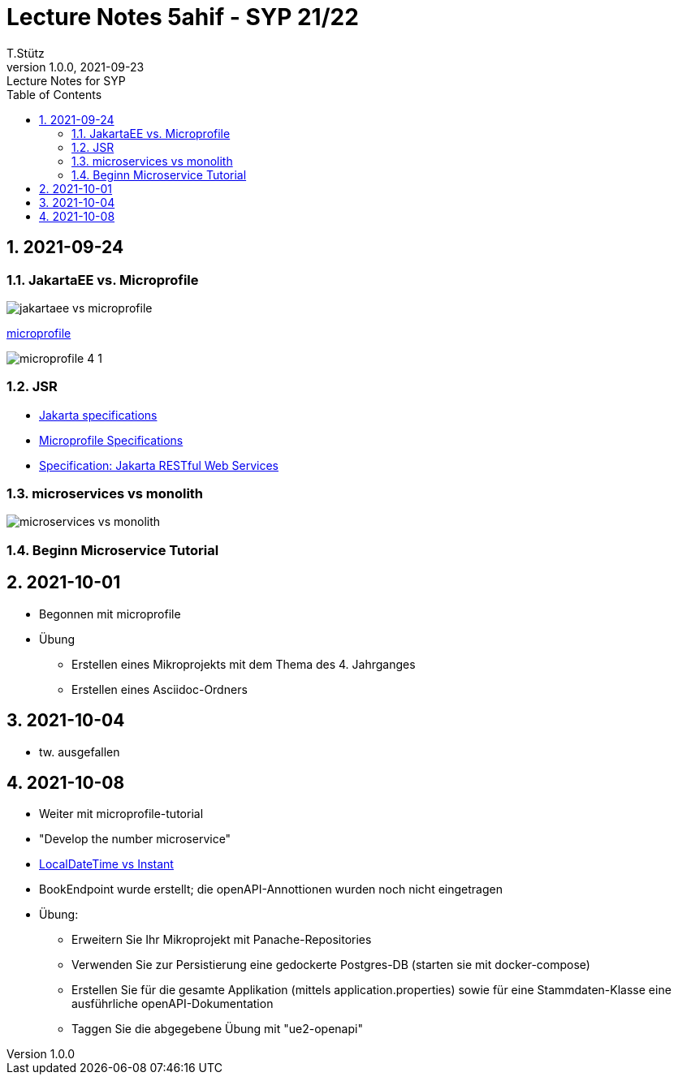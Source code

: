 = Lecture Notes 5ahif - SYP 21/22
T.Stütz
1.0.0, 2021-09-23: Lecture Notes for SYP
ifndef::imagesdir[:imagesdir: images]
//:toc-placement!:  // prevents the generation of the doc at this position, so it can be printed afterwards
:sourcedir: ../src/main/java
:icons: font
:sectnums:    // Nummerierung der Überschriften / section numbering
:toc: left

//Need this blank line after ifdef, don't know why...
ifdef::backend-html5[]

// https://fontawesome.com/v4.7.0/icons/
//icon:file-text-o[link=https://raw.githubusercontent.com/htl-leonding-college/asciidoctor-docker-template/master/asciidocs/{docname}.adoc] ‏ ‏ ‎
//icon:github-square[link=https://github.com/htl-leonding-college/asciidoctor-docker-template] ‏ ‏ ‎
//icon:home[link=https://htl-leonding.github.io/]
endif::backend-html5[]

// print the toc here (not at the default position)
//toc::[]

== 2021-09-24

=== JakartaEE vs. Microprofile

image:jakartaee-vs-microprofile.png[]

.https://microprofile.io/[microprofile, window="_blank"]
image:microprofile_4_1.png[]

=== JSR

* https://jakarta.ee/specifications/[Jakarta specifications, window="_blank"]

* https://download.eclipse.org/microprofile/microprofile-3.3/microprofile-spec-3.3.html[Microprofile Specifications, window="_blank"]


* https://jakarta.ee/specifications/restful-ws/3.0/jakarta-restful-ws-spec-3.0.html[Specification: Jakarta RESTful Web Services, window="_blank"]

=== microservices vs monolith

image:microservices-vs-monolith.png[]

=== Beginn Microservice Tutorial

== 2021-10-01

* Begonnen mit microprofile
* Übung
** Erstellen eines Mikroprojekts mit dem Thema des 4. Jahrganges
** Erstellen eines Asciidoc-Ordners

== 2021-10-04

* tw. ausgefallen

== 2021-10-08

* Weiter mit microprofile-tutorial
* "Develop the number microservice"

* https://stackoverflow.com/a/32443004[LocalDateTime vs Instant, window="_blank"]

* BookEndpoint wurde erstellt; die openAPI-Annottionen wurden noch nicht eingetragen

* Übung:
** Erweitern Sie Ihr Mikroprojekt mit Panache-Repositories
** Verwenden Sie zur Persistierung eine gedockerte Postgres-DB (starten sie mit docker-compose)
** Erstellen Sie für die gesamte Applikation (mittels application.properties) sowie für eine Stammdaten-Klasse eine ausführliche openAPI-Dokumentation
** Taggen Sie die abgegebene Übung mit "ue2-openapi"


////
|===
|Thema |Gliederung

|Ausgangssituation / Istzustand
.5+|Was war (Was mache ich; warum mache ich)

|Problemstellung

|Ziel -> Leistungswirkung

|Aufgabenstellung (Was gab es bereits)

|Ergebnis -> Leistung

|Wie weit sind wir?
.2+|Was ist

|Was funktioniert schon?

|Was sind die nächsten Schritte?
.2+|Was wird sein

|Meilensteine für Projekt

|===




====
Vereinbarung:

Es werden keine Tests durchgeführt. Leistungsbewertung durch:

* mündliche Gespräche
* schriftliche LZK
* Projekte
* Referate!
====



== 2020-09-28

.ToDo
|===
|Wer |Was |Bis wann? |erledigt?

|Stütz
|Liste der Referatsthemen
|5. Okt. 2020
|icon:uncheck[]

|Stütz
|Referatstermine festlegen
|5. Okt. 2020
|icon:uncheck[]

|Stütz
|RevealJs Repo zur Verfügung stellen
|5. Okt. 2020
|icon:uncheck[]

|===

== 2020-10-13
C.Eisserer

=== Observer-Pattern

Theorie: Separation of concerns, loose coupling.
dependency inversion principle kurz erwähnt.

Anhand einer einfachen Quarkus-Anwendung mit 2 Schnittstellentypen (WebSocket, Rest) und einem Service.

.Aufgabe
Die beiden Schnittstellen über Änderungen des Service informieren, ohne zueinander Abhängigkeiten zu entwickeln


== 2020-10-20

=== GIT-Wiederholung

[source,bash]
----
git restore --source=HEAD <file(s)> #<.>
git restore --source=HEAD~1 <file(s)> #<.>
----

<.> Restore des Files vom letzten Commit
<.> Restore des Files vom vorletzten Commit

== 2020-11-10

=== Wiederholung Git

* Branching
* Stashing

=== Projektbesprechungen

* CAMeleon
* Beeyond
* Leonie chatbot

== 2020-11-16

=== Wiederholung Git

==== Merges

* Fast-forward merges
* 3-way merges

Film bis exclusive "9-Three way merges"

== 2020-11-17

* bis inklusive "11-Merge Conflicts"

* nächstes Mal Deployment mit Jib ins Minikube

== 2020-11-17
C.Eisserer

=== Chain-of-Responsibility-Pattern

Beispiel labs/quarkus-cor

Theorie anhand einer manuellen Implementierung, siehe Package at.ac.htlleonding.chainofresp
Praktische Anwendung anhand von jax-rs ContainerRequestFilter, siehe at.ac.htlleonding.filter

== 2020-12-01

* bis exkl. "12 - Graphical Merge Tool"

* Übung
** Ansehen von https://www.youtube.com/watch?v=jEN3D9EN7ss[Branches Commit Pull Request Merge in IntelliJ IDEA and GitHub: Example with Code, window="_blank"]
** Erstellen und dokumentieren (mit Screenshots) eines three-Way-Merges mit IntelliJ-Unterstützung
** Erstellen und dokumentieren des Erstellungsprozesses und des Ergebnisses von JavaDoc
*** recherchieren Sie die möglichen Tags ZB @Author
*** mit Code-Beispielen enthalten
*** Auf Paket-, Klassen- und Methodenebene
*** Ist es möglich (UML-)Images in einem JavaDoc-Dokument zu integrieren. Wie?
* https://stackoverflow.com/questions/22095487/why-is-package-info-java-useful[Why is package-info.java useful?, window="_blank"]
* Abgabe im Classroom: https://classroom.github.com/a/c51t1nvF


* Tipp von Prof. Aberger
** https://stackoverflow.com/questions/13857638/global-custom-exception-handler-in-resteasy[Global custom exception handler in resteasy]

* Batch-Processing
** Abwicklung von long-running jobs
** https://www.oracle.com/technical-resources/articles/java/batch-processing-ee-7.html[An Overview of Batch Processing in Java EE 7.0, window="_blank"]
** https://github.com/quarkusio/quarkus/issues/1505[Batch-processing ist derzeit in Quarkus noch nicht implementiert]


////





